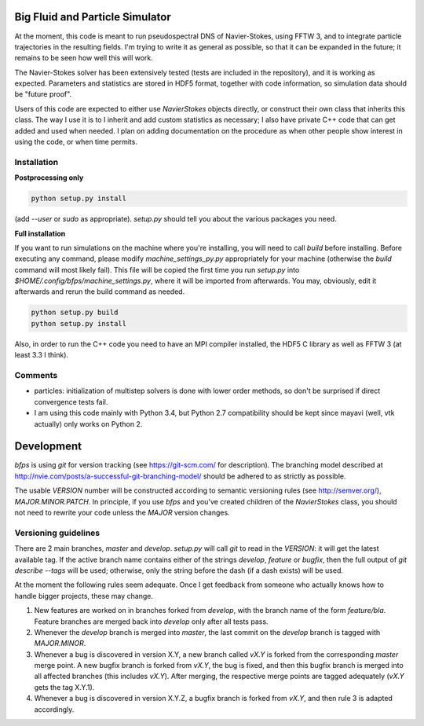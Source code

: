 ================================
Big Fluid and Particle Simulator
================================

At the moment, this code is meant to run pseudospectral DNS of
Navier-Stokes, using FFTW 3, and to integrate particle trajectories in
the resulting fields.
I'm trying to write it as general as possible, so that it can be
expanded in the future; it remains to be seen how well this will work.

The Navier-Stokes solver has been extensively tested (tests are included
in the repository), and it is working as expected. Parameters and
statistics are stored in HDF5 format, together with code information,
so simulation data should be "future proof".

Users of this code are expected to either use `NavierStokes` objects
directly, or construct their own class that inherits this class.
The way I use it is to I inherit and add custom statistics as necessary; I
also have private C++ code that can get added and used when needed.
I plan on adding documentation on the procedure as when other people
show interest in using the code, or when time permits.


Installation
------------

**Postprocessing only**

.. code:: bash

    python setup.py install

(add `--user` or `sudo` as appropriate).
`setup.py` should tell you about the various packages you need.

**Full installation**

If you want to run simulations on the machine where you're installing,
you will need to call `build` before installing.
Before executing any command, please modify `machine_settings_py.py`
appropriately for your machine (otherwise the `build` command will most
likely fail).
This file will be copied the first time you run `setup.py` into
`$HOME/.config/bfps/machine_settings.py`, where it will be imported from
afterwards.
You may, obviously, edit it afterwards and rerun the build command as
needed.

.. code:: bash

    python setup.py build
    python setup.py install

Also, in order to run the C++ code you need to have an MPI compiler
installed, the HDF5 C library as well as FFTW 3 (at least 3.3 I think).


Comments
--------

* particles: initialization of multistep solvers is done with lower
  order methods, so don't be surprised if direct convergence tests fail.

* I am using this code mainly with Python 3.4, but Python 2.7
  compatibility should be kept since mayavi (well, vtk actually) only
  works on Python 2.


===========
Development
===========

`bfps` is using `git` for version tracking (see https://git-scm.com/
for description).
The branching model described at
http://nvie.com/posts/a-successful-git-branching-model/ should be
adhered to as strictly as possible.

The usable `VERSION` number will be constructed according to semantic
versioning rules (see http://semver.org/), `MAJOR.MINOR.PATCH`.
In principle, if you use `bfps` and you've created children of the
`NavierStokes` class, you should not need to rewrite your code unless
the `MAJOR` version changes.

Versioning guidelines
---------------------

There are 2 main branches, `master` and `develop`.
`setup.py` will call `git` to read in the `VERSION`: it will get the
latest available tag.
If the active branch name contains either of the strings `develop`,
`feature` or `bugfix`, then the full output of `git describe --tags`
will be used;
otherwise, only the string before the dash (if a dash exists) will be
used.

At the moment the following rules seem adequate.
Once I get feedback from someone who actually knows how to handle bigger
projects, these may change.

1. New features are worked on in branches forked from `develop`, with
   the branch name of the form `feature/bla`.
   Feature branches are merged back into `develop` only after all tests
   pass.
2. Whenever the `develop` branch is merged into `master`, the last
   commit on the `develop` branch is tagged with `MAJOR.MINOR`.
3. Whenever a bug is discovered in version X.Y, a new branch called `vX.Y`
   is forked from the corresponding `master` merge point.
   A new bugfix branch is forked from `vX.Y`, the bug is fixed, and then
   this bugfix branch is merged into all affected branches (this includes
   `vX.Y`).
   After merging, the respective merge points are tagged adequately (`vX.Y`
   gets the tag X.Y.1).
4. Whenever a bug is discovered in version X.Y.Z, a bugfix branch is
   forked from `vX.Y`, and then rule 3 is adapted accordingly.


